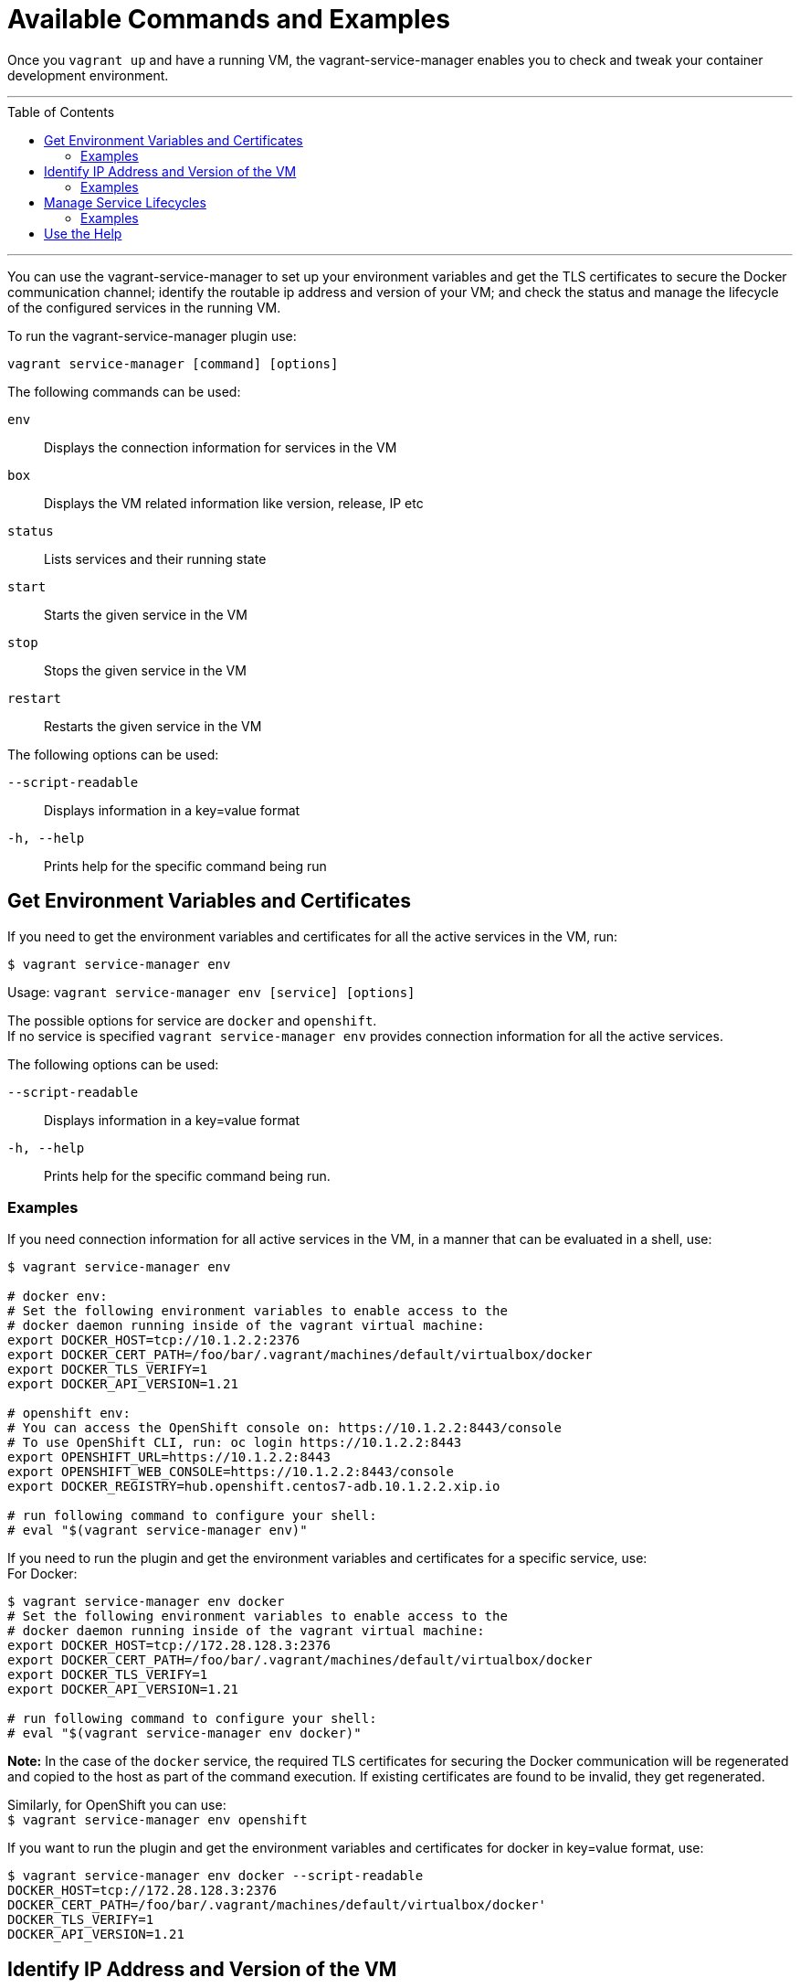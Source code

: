 = Available Commands and Examples
:toc:
:toc-placement!:

Once you `vagrant up` and have a running VM, the vagrant-service-manager
 enables you to check and tweak your container development environment.

'''
toc::[]
'''

You can use the vagrant-service-manager to set up your environment variables and
 get the TLS certificates to secure the Docker communication channel; identify
 the routable ip address and version of your VM; and check the status and
 manage the lifecycle of the configured services in the running VM.

To run the vagrant-service-manager plugin use: +
-------------------------------------------
vagrant service-manager [command] [options]
-------------------------------------------
The following commands can be used: +

`env`::  Displays the connection information for services in the VM +
`box`:: Displays the VM related information like version, release, IP etc +
`status`:: Lists services and their running state +
`start`:: Starts the given service in the VM +
`stop`:: Stops the given service in the VM +
`restart`:: Restarts the given service in the VM +

The following options can be used: +

`--script-readable`:: Displays information in a key=value format +
`-h, --help`:: Prints help for the specific command being run +


== Get Environment Variables and Certificates

If you need to get the environment variables and certificates for all the active
 services in the VM, run: +

`$ vagrant service-manager env` +

Usage: `vagrant service-manager env [service] [options]`

The possible options for service are `docker` and `openshift`. +
If no service is specified `vagrant service-manager env` provides connection
 information for all the active services.

The following options can be used: +

`--script-readable`:: Displays information in a key=value format +
`-h, --help`:: Prints help for the specific command being run. +

=== Examples

If you need connection information for all active services in the VM, in a
manner that can be evaluated in a shell, use:
-----------------------------------------------------------------------------
$ vagrant service-manager env

# docker env:
# Set the following environment variables to enable access to the
# docker daemon running inside of the vagrant virtual machine:
export DOCKER_HOST=tcp://10.1.2.2:2376
export DOCKER_CERT_PATH=/foo/bar/.vagrant/machines/default/virtualbox/docker
export DOCKER_TLS_VERIFY=1
export DOCKER_API_VERSION=1.21

# openshift env:
# You can access the OpenShift console on: https://10.1.2.2:8443/console
# To use OpenShift CLI, run: oc login https://10.1.2.2:8443
export OPENSHIFT_URL=https://10.1.2.2:8443
export OPENSHIFT_WEB_CONSOLE=https://10.1.2.2:8443/console
export DOCKER_REGISTRY=hub.openshift.centos7-adb.10.1.2.2.xip.io

# run following command to configure your shell:
# eval "$(vagrant service-manager env)"
-----------------------------------------------------------------------------

If you need to run the plugin and get the environment variables and
certificates for a specific service, use: +
For Docker:
----------------------------------------------------------------------------
$ vagrant service-manager env docker
# Set the following environment variables to enable access to the
# docker daemon running inside of the vagrant virtual machine:
export DOCKER_HOST=tcp://172.28.128.3:2376
export DOCKER_CERT_PATH=/foo/bar/.vagrant/machines/default/virtualbox/docker
export DOCKER_TLS_VERIFY=1
export DOCKER_API_VERSION=1.21

# run following command to configure your shell:
# eval "$(vagrant service-manager env docker)"
----------------------------------------------------------------------------

*Note:* In the case of the `docker` service, the required TLS certificates for
securing the Docker communication will be regenerated and copied to the host
as part of the command execution. If existing certificates are found to be
invalid, they get regenerated.

Similarly, for OpenShift you can use: +
`$ vagrant service-manager env openshift`

If you want to run the plugin and get the environment variables and certificates
 for docker in key=value format, use:
----------------------------------------------------------------------
$ vagrant service-manager env docker --script-readable
DOCKER_HOST=tcp://172.28.128.3:2376
DOCKER_CERT_PATH=/foo/bar/.vagrant/machines/default/virtualbox/docker'
DOCKER_TLS_VERIFY=1
DOCKER_API_VERSION=1.21
----------------------------------------------------------------------


== Identify IP Address and Version of the VM

If you need to find information related to the VM, such as the routable
IP address or the version and release information of the VM image, use:

`$ vagrant service-manager box` +

Usage: `vagrant service-manager box [sub-command] [options]`

The following sub-commands can be used: +

`ip`:: Displays the routable IP address of the VM +
`version`:: Displays the version and release information of the VM +

The following options can be used: +

`--script-readable`:: Displays information in a key=value format +
`-h, --help`:: Prints help for the specific command being run.

=== Examples

To check the routable IP address of the VM:
---------------------------------
$ vagrant service-manager box ip
172.28.128.3
---------------------------------

To check the routable IP address of the VM in key=value format:
---------------------------------------------------
$ vagrant service-manager box ip --script-readable
IP=172.28.128.3
---------------------------------------------------

To check the version of the VM:
--------------------------------------
$ vagrant service-manager box version
Atomic Developer Bundle (ADB) 2.2.0
--------------------------------------

To check the version of the VM in key=value format:
--------------------------------------------------------
$ vagrant service-manager box version --script-readable
VARIANT="Atomic Developer Bundle (ADB)"
VARIANT_ID="adb"
VARIANT_VERSION="2.2.0"
--------------------------------------------------------


== Manage Service Lifecycles

If you need to mange the lifecycle of a service - check the current status of
services, start or stop or restart a specific service use: +
`$ vagrant service-manager [sub-command] [service]`

The following sub-commands can be used: +

`status`::   Lists services and their state (running/stopped) +
`start`::   Starts the given service in the VM +
`stop`::   Stops the given service in the VM +
`restart`::   Restarts the given service in the VM +

The possible options for service are `docker`, `openshift` and `kubernetes`.

=== Examples

If no service is specified `vagrant service-manager status` will provide
information on all the configured services and their state (running/stopped).
---------------------------------------
$ vagrant service-manager status
Configured services:
docker - stopped
openshift - running
kubernetes - stopped
---------------------------------------

To check the status of Docker:
-------------------------------------------
$ vagrant service-manager status docker
docker - stopped
-------------------------------------------

To start Docker:
---------------------------------------------
$ vagrant service-manager start docker
$ vagrant service-manager status docker
docker - running
---------------------------------------------

To stop Docker:
---------------------------------------------
$ vagrant service-manager stop docker
$ vagrant service-manager status docker
docker - stopped
---------------------------------------------

To restart Docker:
-----------------------------------------
$ vagrant service-manager restart docker
$ vagrant service-manager status docker
docker - running
-----------------------------------------

Similarly, you can use `$ vagrant service-manager status openshift`,
 `$ vagrant service-manager start openshift`, `$ vagrant service-manager stop openshift`,
 and `$ vagrant service-manager restart openshift`, to verify the status, start,
  stop and restart OpenShift.

== Use the Help 
If you need information on the possible commands, options and other relevant
information for the vagrant-service-manager plugin, access the help for using
the vagrant-service-manager plugin with:

--------------------------------------------------------------------------------
$ vagrant service-manager [--help | -h]
Usage: vagrant service-manager <command> [options]

The following commands can be used:
env: displays connection information for services in the VM
box: displays VM related information like version, release, IP etc
status: lists services and their running state
start: starts the given service in the VM
stop: stops the given service in the VM
restart: restarts the given service in the VM

The following options can be used:
--script-readable : Displays information in a key=value format
-h, --help   print this help

For help on any individual command run `vagrant service-manager <command> -h`
--------------------------------------------------------------------------------
